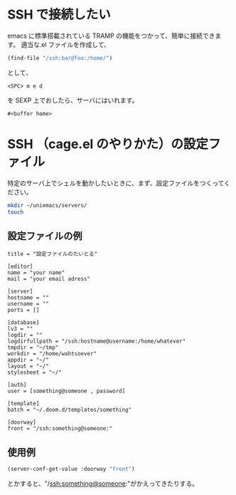 #+HTML_HEAD: <link rel="stylesheet" type="text/css" href="style1.css" />
#+HTML_HEAD_EXTRA: <link rel="alternate stylesheet" type="text/css" href="style2.css" />

* SSH で接続したい
emacs に標準搭載されている TRAMP の機能をつかって、簡単に接続できます。
適当な.el ファイルを作成して、
#+begin_src emacs-lisp
(find-file "/ssh:bar@foo:/home/")
#+end_src
として、
#+begin_example
<SPC> m e d
#+end_example
を SEXP 上でおしたら、サーバにはいれます。

#+RESULTS:
: #<buffer home>

* SSH （cage.el のやりかた）の設定ファイル
特定のサーバ上でシェルを動かしたいときに、まず、設定ファイルをつくってください。

#+begin_src bash
mkdir ~/uniemacs/servers/
touch
#+end_src

** 設定ファイルの例

#+begin_example
title = "設定ファイルのたいとる"

[editor]
name = "your name"
mail = "your email adress"

[server]
hostname = ""
username = ""
ports = []

[database]
lv3 = ""
logdir = ""
logdirfullpath = "/ssh:hostname@username:/home/whatever"
tmpdir = "~/tmp"
workdir = "/home/wahtsoever"
appdir = "~/"
layout = "~/"
stylesheet = "~/"

[auth]
user = [something@someone , password]

[template]
batch = "~/.doom.d/templates/something"

[doorway]
front = "/ssh:something@someone:"
#+end_example

** 使用例
#+begin_src emacs-lisp
(server-conf-get-value :doorway "front")
#+end_src
とかすると、"/ssh:something@someone:"がかえってきたりする。
